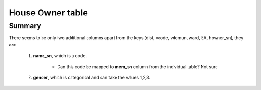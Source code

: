 House Owner table
=================

Summary
-------

There seems to be only two additional columns apart from the keys (dist, vcode, vdcmun, ward, EA, howner_sn), they are:

	1. **name_sn**, which is a code.
		
		- Can this code be mapped to **mem_sn** column from the individual table? Not sure

	2. **gender**, which is categorical and can take the values 1,2,3.


	.. csv-table::
	   :file: _data/data_recon_house_owner/house_ownerColNames_wStatus_241017.csv